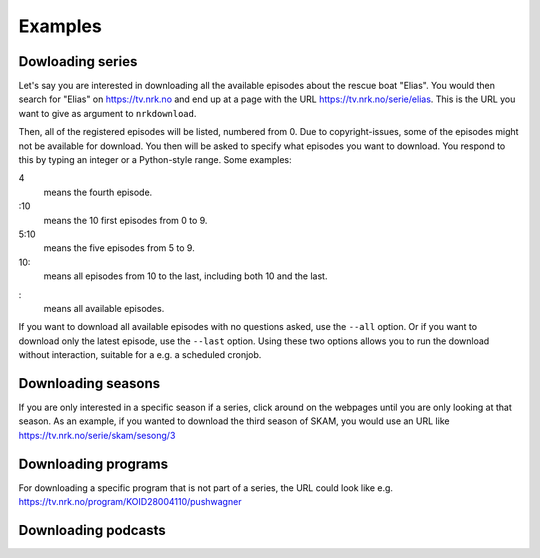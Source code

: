 Examples
========

Dowloading series
-----------------

Let's say you are interested in downloading all the available episodes about
the rescue boat "Elias". You would then search for "Elias" on https://tv.nrk.no
and end up at a page with the URL https://tv.nrk.no/serie/elias. This is the
URL you want to give as argument to ``nrkdownload``.

Then, all of the registered episodes will be listed, numbered from 0.
Due to copyright-issues, some of the episodes might not be available for
download. You then will be asked to specify what episodes you want to
download. You respond to this by typing an integer or a Python-style range.
Some examples:

4
    means the fourth episode.
:10
    means the 10 first episodes from 0 to 9.
5:10
    means the five episodes from 5 to 9.
10:
    means all episodes from 10 to the last, including both 10 and the last.
:
    means all available episodes.

If you want to download all available episodes with no questions asked, use
the ``--all`` option. Or if you want to download only the latest episode, use
the ``--last`` option. Using these two options allows you to run the download
without interaction, suitable for a e.g. a scheduled cronjob.



Downloading seasons
-------------------

If you are only interested in a specific season if a series, click around on
the webpages until you are only looking at that season. As an example, if you
wanted to download the third season of SKAM, you would use an URL like
https://tv.nrk.no/serie/skam/sesong/3


Downloading programs
--------------------

For downloading a specific program that is not part of a series, the URL
could look like e.g. https://tv.nrk.no/program/KOID28004110/pushwagner


Downloading podcasts
--------------------
